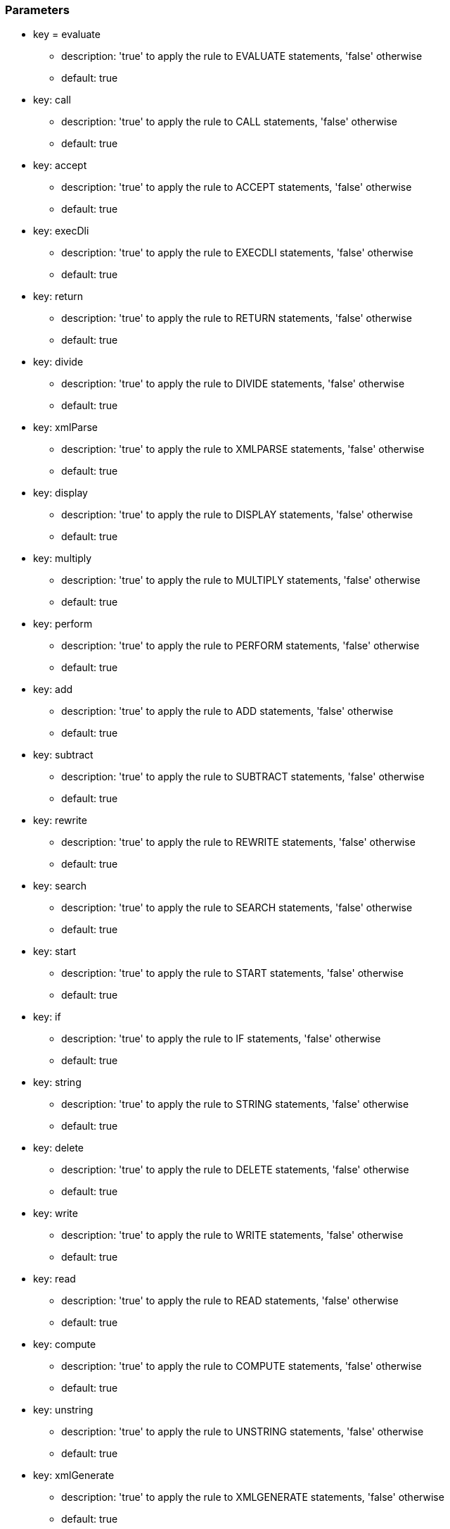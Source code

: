 === Parameters

* key = evaluate
** description: 'true' to apply the rule to EVALUATE statements, 'false' otherwise
** default: true
* key: call
** description: 'true' to apply the rule to CALL statements, 'false' otherwise
** default: true
* key: accept
** description: 'true' to apply the rule to ACCEPT statements, 'false' otherwise
** default: true
* key: execDli
** description: 'true' to apply the rule to EXECDLI statements, 'false' otherwise
** default: true
* key: return
** description: 'true' to apply the rule to RETURN statements, 'false' otherwise
** default: true
* key: divide
** description: 'true' to apply the rule to DIVIDE statements, 'false' otherwise
** default: true
* key: xmlParse
** description: 'true' to apply the rule to XMLPARSE statements, 'false' otherwise
** default: true
* key: display
** description: 'true' to apply the rule to DISPLAY statements, 'false' otherwise
** default: true
* key: multiply
** description: 'true' to apply the rule to MULTIPLY statements, 'false' otherwise
** default: true
* key: perform
** description: 'true' to apply the rule to PERFORM statements, 'false' otherwise
** default: true
* key: add
** description: 'true' to apply the rule to ADD statements, 'false' otherwise
** default: true
* key: subtract
** description: 'true' to apply the rule to SUBTRACT statements, 'false' otherwise
** default: true
* key: rewrite
** description: 'true' to apply the rule to REWRITE statements, 'false' otherwise
** default: true
* key: search
** description: 'true' to apply the rule to SEARCH statements, 'false' otherwise
** default: true
* key: start
** description: 'true' to apply the rule to START statements, 'false' otherwise
** default: true
* key: if
** description: 'true' to apply the rule to IF statements, 'false' otherwise
** default: true
* key: string
** description: 'true' to apply the rule to STRING statements, 'false' otherwise
** default: true
* key: delete
** description: 'true' to apply the rule to DELETE statements, 'false' otherwise
** default: true
* key: write
** description: 'true' to apply the rule to WRITE statements, 'false' otherwise
** default: true
* key: read
** description: 'true' to apply the rule to READ statements, 'false' otherwise
** default: true
* key: compute
** description: 'true' to apply the rule to COMPUTE statements, 'false' otherwise
** default: true
* key: unstring
** description: 'true' to apply the rule to UNSTRING statements, 'false' otherwise
** default: true
* key: xmlGenerate
** description: 'true' to apply the rule to XMLGENERATE statements, 'false' otherwise
** default: true
* key: move
** description: 'true' to apply the rule to MOVE statements, 'false' otherwise
** default: true


